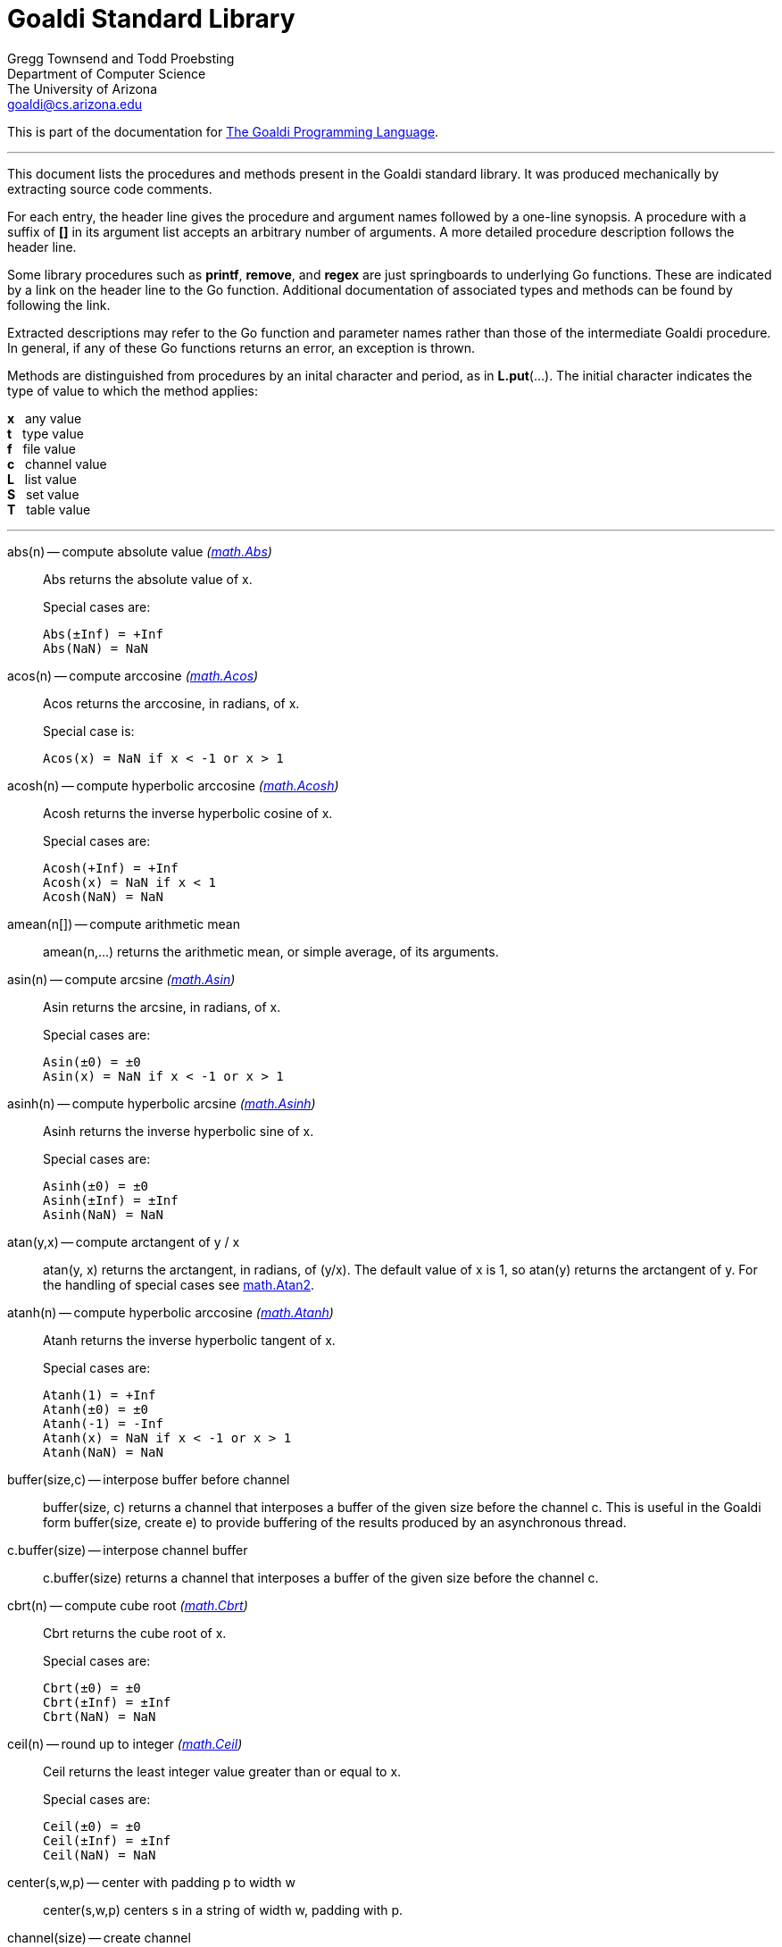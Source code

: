 Goaldi Standard Library
=======================

Gregg Townsend and Todd Proebsting +
Department of Computer Science +
The University of Arizona +
goaldi@cs.arizona.edu

This is part of the documentation for
https://github.com/proebsting/goaldi#goaldi-a-goal-directed-programming-language[The Goaldi Programming Language].

'''

This document lists the procedures and methods present in the
Goaldi standard library.
It was produced mechanically by extracting source code comments.

For each entry, the header line gives the procedure and argument names
followed by a one-line synopsis.
A procedure with a suffix of *[]* in its argument list accepts
an arbitrary number of arguments.
A more detailed procedure description follows the header line.

Some library procedures such as *printf*, *remove*, and *regex*
are just springboards to underlying Go functions.
These are indicated by a link on the header line to the Go function.
Additional documentation of associated types and methods
can be found by following the link.

Extracted descriptions may refer to the Go function and parameter names
rather than those of the intermediate Goaldi procedure.
In general, if any of these Go functions returns an error,
an exception is thrown.

Methods are distinguished from procedures by an inital character and period,
as in *L.put*(...).
The initial character indicates the type of value 
to which the method applies:
====
*x* {nbsp} any value +
*t* {nbsp} type value +
*f* {nbsp} file value +
*c* {nbsp} channel value +
*L* {nbsp} list value +
*S* {nbsp} set value +
*T* {nbsp} table value +
====

'''

abs(n) -- compute absolute value [silver]_(http://golang.org/pkg/math#Abs[math.Abs])_::
Abs returns the absolute value of x.
+
Special cases are:
+
    Abs(±Inf) = +Inf
    Abs(NaN) = NaN

acos(n) -- compute arccosine [silver]_(http://golang.org/pkg/math#Acos[math.Acos])_::
Acos returns the arccosine, in radians, of x.
+
Special case is:
+
    Acos(x) = NaN if x < -1 or x > 1

acosh(n) -- compute hyperbolic arccosine [silver]_(http://golang.org/pkg/math#Acosh[math.Acosh])_::
Acosh returns the inverse hyperbolic cosine of x.
+
Special cases are:
+
    Acosh(+Inf) = +Inf
    Acosh(x) = NaN if x < 1
    Acosh(NaN) = NaN

amean(n[]) -- compute arithmetic mean::
amean(n,...) returns the arithmetic mean, or simple average, of its
arguments.

asin(n) -- compute arcsine [silver]_(http://golang.org/pkg/math#Asin[math.Asin])_::
Asin returns the arcsine, in radians, of x.
+
Special cases are:
+
    Asin(±0) = ±0
    Asin(x) = NaN if x < -1 or x > 1

asinh(n) -- compute hyperbolic arcsine [silver]_(http://golang.org/pkg/math#Asinh[math.Asinh])_::
Asinh returns the inverse hyperbolic sine of x.
+
Special cases are:
+
    Asinh(±0) = ±0
    Asinh(±Inf) = ±Inf
    Asinh(NaN) = NaN

atan(y,x) -- compute arctangent of y / x::
atan(y, x) returns the arctangent, in radians, of (y/x). The default value
of x is 1, so atan(y) returns the arctangent of y. For the handling of
special cases see http://golang.org/pkg/math/#Atan2[math.Atan2].

atanh(n) -- compute hyperbolic arccosine [silver]_(http://golang.org/pkg/math#Atanh[math.Atanh])_::
Atanh returns the inverse hyperbolic tangent of x.
+
Special cases are:
+
    Atanh(1) = +Inf
    Atanh(±0) = ±0
    Atanh(-1) = -Inf
    Atanh(x) = NaN if x < -1 or x > 1
    Atanh(NaN) = NaN

buffer(size,c) -- interpose buffer before channel::
buffer(size, c) returns a channel that interposes a buffer of the given size
before the channel c. This is useful in the Goaldi form buffer(size, create
e) to provide buffering of the results produced by an asynchronous thread.

c.buffer(size) -- interpose channel buffer::
c.buffer(size) returns a channel that interposes a buffer of the given size
before the channel c.

cbrt(n) -- compute cube root [silver]_(http://golang.org/pkg/math#Cbrt[math.Cbrt])_::
Cbrt returns the cube root of x.
+
Special cases are:
+
    Cbrt(±0) = ±0
    Cbrt(±Inf) = ±Inf
    Cbrt(NaN) = NaN

ceil(n) -- round up to integer [silver]_(http://golang.org/pkg/math#Ceil[math.Ceil])_::
Ceil returns the least integer value greater than or equal to x.
+
Special cases are:
+
    Ceil(±0) = ±0
    Ceil(±Inf) = ±Inf
    Ceil(NaN) = NaN

center(s,w,p) -- center with padding p to width w::
center(s,w,p) centers s in a string of width w, padding with p.

channel(size) -- create channel::
channel(size) creates and returns a new channel with the given buffer size.

char(n) -- return single character for Unicode value::
char(n) returns the one-character string corresponding to the Unicode value
of n truncated to integer.

t.char() -- get abbreviation character::
t.char() returns single character used to abbreviate type t.

chdir(dir) -- change working directory [silver]_(http://golang.org/pkg/os#Chdir[os.Chdir])_::
Chdir changes the current working directory to the named directory. If there
is an error, it will be of type *PathError.

chmod(name,mode) -- change file mode [silver]_(http://golang.org/pkg/os#Chmod[os.Chmod])_::
Chmod changes the mode of the named file to mode. If the file is a symbolic
link, it changes the mode of the link's target. If there is an error,
it will be of type *PathError.
+
A different subset of the mode bits are used, depending on the operating
system.
+
On Unix, the mode's permission bits, ModeSetuid, ModeSetgid, and ModeSticky
are used.
+
On Windows, only the 0200 bit (owner writable) of mode is used; it controls
whether the file's read-only attribute is set or cleared. The other bits are
currently unused. For compatibility with Go 1.12 and earlier, use a non-zero
mode. Use mode 0400 for a read-only file and 0600 for a readable+writable
file.
+
On Plan 9, the mode's permission bits, ModeAppend, ModeExclusive, and
ModeTemporary are used.

clearenv() -- delete all environment variables [silver]_(http://golang.org/pkg/os#Clearenv[os.Clearenv])_::
Clearenv deletes all environment variables.

f.close() -- close file::
f.close() closes file f.

c.close() -- close channel::
c.close() closes the channel c.

command(name,args[]) -- build struct to run command [silver]_(http://golang.org/pkg/os/exec#Command[os/exec.Command])_::
Command returns the Cmd struct to execute the named program with the given
arguments.
+
It sets only the Path and Args in the returned structure.
+
If name contains no path separators, Command uses LookPath to resolve name
to a complete path if possible. Otherwise it uses name directly as Path.
+
The returned Cmd's Args field is constructed from the command name followed
by the elements of arg, so arg should not include the command name itself.
For example, Command("echo", "hello"). Args[0] is always name, not the
possibly resolved Path.
+
On Windows, processes receive the whole command line as a single string
and do their own parsing. Command combines and quotes Args into a
command line string with an algorithm compatible with applications using
CommandLineToArgvW (which is the most common way). Notable exceptions are
msiexec.exe and cmd.exe (and thus, all batch files), which have a different
unquoting algorithm. In these or other similar cases, you can do the quoting
yourself and provide the full command line in SysProcAttr.CmdLine, leaving
Args empty.

constructor(name,fields[]) -- build a record constructor::
constructor(name, field...) builds a record constructor for creating
records with the given type name and field list. There is no requirement or
guarantee that record names be distinct.

contains(s,substr) -- return 1 if substr is in s [silver]_(http://golang.org/pkg/strings#Contains[strings.Contains])_::
Contains reports whether substr is within s.

containsany(s,chars) -- return 1 if any char is in s [silver]_(http://golang.org/pkg/strings#ContainsAny[strings.ContainsAny])_::
ContainsAny reports whether any Unicode code points in chars are within s.

copy(x) -- copy value::
copy(x) returns a copy of x if x is a structure, or just x itself if x is a
simple value. This is a shallow copy; nested structures are not duplicated.

x.copy() -- copy value::
copy(x) returns a copy of x if x is a structure, or just x itself if x is a
simple value. This is a shallow copy; nested structures are not duplicated.

cos(n) -- compute cosine [silver]_(http://golang.org/pkg/math#Cos[math.Cos])_::
Cos returns the cosine of the radian argument x.
+
Special cases are:
+
    Cos(±Inf) = NaN
    Cos(NaN) = NaN

cosh(n) -- compute hyperbolic cosine [silver]_(http://golang.org/pkg/math#Cosh[math.Cosh])_::
Cosh returns the hyperbolic cosine of x.
+
Special cases are:
+
    Cosh(±0) = 1
    Cosh(±Inf) = +Inf
    Cosh(NaN) = NaN

cputime() -- return total processor time used::
cputime() returns processor usage in seconds, likely a fractional value.
The result includes both "user" and "system" time.

date() -- return the current date::
date() returns the current date in the form "yyyy/mm/dd".

S.delete(x[]) -- remove members::
S.delete(x...) removes all of its arguments from set S. It returns S.

T.delete(x[]) -- remove entries::
T.delete(k...) deletes the entries with the given keys from the table T.
It returns T.

dtor(d) -- convert degrees to radians::
dtor(d) returns the radian equivalent of the angle d given in degrees.

duration(x) -- convert value to a Go Duration struct::
duration(x) converts x to an external Go
http://golang.org/pkg/time#Duration[time.Duration]
value. If x is a string, it is passed directly to
http://golang.org/pkg/time#ParseDuration[time.ParseDuration()]. If x is a
number, "s" is appended to interpret it as an interval in seconds. If the
conversion is unsuccessful, duration() fails.

environ() -- get list of environment variables [silver]_(http://golang.org/pkg/os#Environ[os.Environ])_::
Environ returns a copy of strings representing the environment, in the form
"key=value".

equalfold(s,t) -- return 1 if s==t with case folding [silver]_(http://golang.org/pkg/strings#EqualFold[strings.EqualFold])_::
EqualFold reports whether s and t, interpreted as UTF-8 strings,
are equal under simple Unicode case-folding, which is a more general form of
case-insensitivity.

errresult(e) -- return e::
errresult(e) returns its argument e. It is suitable for use as a catch
handler.

exit(i) -- terminate program with exit status::
exit(i) terminates execution and returns exit status i, truncated to
integer, to the system. A status of 0 signifies normal termination.

exp(n) -- return e ^ x [silver]_(http://golang.org/pkg/math#Exp[math.Exp])_::
Exp returns e**x, the base-e exponential of x.
+
Special cases are:
+
    Exp(+Inf) = +Inf
    Exp(NaN) = NaN
+
Very large values overflow to 0 or +Inf. Very small values underflow to 1.

external(x) -- export and re-import::
external(x) exports and then re-imports the value x.

x.external() -- export and re-import::
external(x) exports and then re-imports the value x.

fields(s) -- return fields of s delimited by whitespace [silver]_(http://golang.org/pkg/strings#Fields[strings.Fields])_::
Fields splits the string s around each instance of one or more consecutive
white space characters, as defined by unicode.IsSpace, returning a slice of
substrings of s or an empty slice if s contains only white space.

file(name,flags) -- open a file::
file(name,flags) opens a file and returns a file value.
+
Each character of the optional flags argument selects an option:
+
    "r"   open for reading
    "w"   open for writing
    "a"   open for appending
    "c"   create and open for writing
    "n"   no buffering
    "f"   fail on error (instead of panicking)
+
If none of "w", "a", or "c" are specified, then "r" is implied. "w" implies
"c" unless "r" is also specified. Buffering is used if "n" is absent and the
file is opened exclusively for reading or writing but not both.
+
In the absence of "f", any error throws an exception.

floor(n) -- round down to integer [silver]_(http://golang.org/pkg/math#Floor[math.Floor])_::
Floor returns the greatest integer value less than or equal to x.
+
Special cases are:
+
    Floor(±0) = ±0
    Floor(±Inf) = ±Inf
    Floor(NaN) = NaN

f.flush() -- flush file::
f.flush() flushes output on file f.

fprintf(f,fmt,x[]) -- write to file with formatting [silver]_(http://golang.org/pkg/fmt#Fprintf[fmt.Fprintf])_::
Fprintf formats according to a format specifier and writes to w. It returns
the number of bytes written and any write error encountered.

gcd(i[]) -- find greatest common divisor::
gcd(i,...) truncates its arguments to integer and returns their greatest
common divisor. Negative values are allowed. gcd() returns zero if all
values are zero.

f.get() -- read one line::
f.get() consumes and returns next line of text from file f. The trailing
linefeed or CRLF is removed from the returned value. f.get() fails at EOF
when no more data is available.

c.get() -- read from channel::
c.get() reads the next value from channel c, or fails if no value is
available.

L.get() -- remove from front::
L.get() removes the first element from list L and returns the element's
value.

getenv(key) -- read environment variable [silver]_(http://golang.org/pkg/os#Getenv[os.Getenv])_::
Getenv retrieves the value of the environment variable named by the key.
It returns the value, which will be empty if the variable is not present.
To distinguish between an empty value and an unset value, use LookupEnv.

getpid() -- get process ID [silver]_(http://golang.org/pkg/os#Getpid[os.Getpid])_::
Getpid returns the process id of the caller.

getppid() -- get parent process ID [silver]_(http://golang.org/pkg/os#Getppid[os.Getppid])_::
Getppid returns the process id of the caller's parent.

getwd() -- get working directory [silver]_(http://golang.org/pkg/os#Getwd[os.Getwd])_::
Getwd returns a rooted path name corresponding to the current directory.
If the current directory can be reached via multiple paths (due to symbolic
links), Getwd may return any one of them.

gmean(n[]) -- compute geometric mean::
gmean(n,...) returns the geometric mean of its arguments, which must all be
strictly positive.

hmean(n[]) -- compute harmonic mean::
hmean(n,...) returns the harmonic mean of its arguments, which must all be
strictly positive.

hostname() -- get host machine name [silver]_(http://golang.org/pkg/os#Hostname[os.Hostname])_::
Hostname returns the host name reported by the kernel.

hypot(x,y) -- return sqrt of x^2 + y^2 [silver]_(http://golang.org/pkg/math#Hypot[math.Hypot])_::
Hypot returns Sqrt(p*p + q*q), taking care to avoid unnecessary overflow and
underflow.
+
Special cases are:
+
    Hypot(±Inf, q) = +Inf
    Hypot(p, ±Inf) = +Inf
    Hypot(NaN, q) = NaN
    Hypot(p, NaN) = NaN

iand(i,j) -- compute bitwise AND::
iand(i, j) returns the bitwise AND of the values i and j truncated to
integer.

iclear(i,j) -- compute bitwise clear of i by j::
iclear(i, j) returns the value of i cleared of those bits set in j, after
truncating both arguments to integer.

icom(i) -- compute bitwise complement::
icom(i) truncates i to integer and returns its bitwise complement.

image(x) -- return detailed string image::
image(x) returns a string image of x. This is the same conversion applied by
sprintf("%#v",x) and is typically more verbose and detailed than the result
of string(x).

x.image() -- return detailed string image::
image(x) returns a string image of x. This is the same conversion applied by
sprintf("%#v",x) and is typically more verbose and detailed than the result
of string(x).

x.instanceof(t) -- check type relationship::
x.instanceof(t) returns x if x is an instance of type t; otherwise the call
fails.

integer(n) -- truncate to integer [silver]_(http://golang.org/pkg/math#Trunc[math.Trunc])_::
Trunc returns the integer value of x.
+
Special cases are:
+
    Trunc(±0) = ±0
    Trunc(±Inf) = ±Inf
    Trunc(NaN) = NaN

ior(i,j) -- compute bitwise OR::
ior(i, j) returns the bitwise OR of the values i and j truncated to integer.

ishift(i,j) -- compute bitwise shift of i by j::
ishift(i, j) shifts i by j bits and returns the result. If j > 0, the shift
is to the left with zero fill. If j < 0, the shift is to the right with sign
extension. The arguments are both truncated to integer before operating.

ixor(i,j) -- compute bitwise exclusive OR::
ixor(i, j) returns the bitwise exclusive OR of the values i and j truncated
to integer.

left(s,w,p) -- left-justify with padding p to width w::
left(s,w,p) left-justifies s in a string of width w, padding with p.

list(size,x) -- create list of copies of x::
list(size, x) builds and returns a new list of the given size with each
element initialized to a copy of x.

log(n,b) -- compute logarithm to base b::
log(n, b) returns the logarithm of n to base b. The default value of b is %e
(2.7183...), so log(n) returns the natural logarithm of n.

map(s,from,into) -- map characters::
map(s,from,into) produces a new string that result from mapping the
individual characters of a source string. Each character of s that appears
in the "from" string is replaced by the corresponding character of the
"into" string. If there is no corresponding character, because "into" is
shorter, then the character from s is discarded.

max(n[]) -- find maximum value::
max(n, ...) returns the largest of its arguments.

S.member(x) -- test membership::
S.member(x) returns x if x is a member of set S; otherwise it fails.

T.member(x) -- test membership::
T.member(k) returns k if k is an existing key in table T; otherwise it
fails.

methodvalue(x) -- succeed if methodvalue::
methodvalue(x) returns x if x is a method value, and fails otherwise.

min(n[]) -- find minimum value::
min(n, ...) returns the smallest of its arguments.

mkdir(name,perm) -- create directory [silver]_(http://golang.org/pkg/os#Mkdir[os.Mkdir])_::
Mkdir creates a new directory with the specified name and permission bits
(before umask). If there is an error, it will be of type *PathError.

mkdirall(path,perm) -- create directory tree [silver]_(http://golang.org/pkg/os#MkdirAll[os.MkdirAll])_::
MkdirAll creates a directory named path, along with any necessary parents,
and returns nil, or else returns an error. The permission bits perm (before
umask) are used for all directories that MkdirAll creates. If path is
already a directory, MkdirAll does nothing and returns nil.

t.name() -- get type name::
t.name() returns the name of type t.

nilresult(e) -- return nil::
nilresult(e) returns nil, ignoring e. It is suitable for use as a catch
handler.

niltype() -- return nil value::
niltype() always returns the sole instance of the nil value. niltype is the
name of the result of nil.type().

noresult(e) -- fail immediately::
noresult(e) fails immediately, ignoring e. It is suitable for use as a catch
handler.

now() -- return the current instant as a Go Time struct::
now() returns the current time as an external Go
http://golang.org/pkg/time#Time[time.Time] value, which
can then be formatted or otherwise manipulated by calling
http://golang.org/pkg/time/#Time.Format[tval.Format()] or other associated
methods.

number(x) -- convert to number::
number(x) returns its argument converted to number, or fails if it cannot be
converted due to its form or datatype. For string (or stringable) arguments,
number() trims leading and trailing spaces and then accepts standard Go
decimal forms (fixed and floating) or Goaldi radix forms (101010b, 52o, 2Ax,
23r1J).

ord(s) -- return Unicode ordinal of single character::
ord(s) returns the Unicode value corresponding to the one-character string
s.

L.pop() -- remove from front::
L.pop() removes the first element from list L and returns the element's
value.

print(x[]) -- write values with spacing::
print(x,...) writes its arguments to %stdout, separated by spaces.

f.print(x[]) -- write values with spacing::
f.print(x,...) writes its arguments to file f, separated by spaces.

printf(fmt,x[]) -- write with formatting [silver]_(http://golang.org/pkg/fmt#Printf[fmt.Printf])_::
Printf formats according to a format specifier and writes to standard
output. It returns the number of bytes written and any write error
encountered.

println(x[]) -- write line of values::
println(x,...) writes its arguments to %stdout, separated by spaces and
terminated by a newline character.

f.println(x[]) -- write line of values::
f.println(x,...) writes its arguments to file f, separated by spaces and
terminated by a newline character.

proctype(x) -- succeed if procedure::
proctype(x) returns x if x is a procedure, and fails otherwise. proctype is
the name of the result of main.type().

L.pull() -- remove from end::
L.pull() removes the final element from list L and returns the element's
value.

L.push(x[]) -- add to front::
L.push(x...) adds its arguments, in order, to the beginning of list L.
The last argument thus ends up as the first element of L.

f.put(x[]) -- write values as lines::
f.put(x,...) writes its arguments to file f, each followed by a newline.
This treats a file as as a container of text values separated by newlines,
which is consistent with the interpretation used by f.get().

c.put(x) -- send to channel::
c.put(e...) writes its argument values, in order, to channel c.

L.put(x[]) -- add to end::
L.put(x...) adds its arguments, in order, to the end of list L. The last
argument becomes the final element of L.

S.put(x[]) -- add members::
S.put(x...) adds all its arguments to set S. It returns the set S.

qmean(n[]) -- compute quadratic mean::
qmean(n,...) returns the quadratic mean, or root mean square, of its
arguments.

quote(s) -- add quotation marks and escapes to s [silver]_(http://golang.org/pkg/strconv#Quote[strconv.Quote])_::
Quote returns a double-quoted Go string literal representing s. The
returned string uses Go escape sequences (\t, \n, \xFF, \u0100) for control
characters and non-printable characters as defined by IsPrint.

randgen(seed) -- create independent random sequence::
randgen(i) returns a new random generator seeded by i. The returned external
value is a Go http://golang.org/pkg/math/rand/#Rand[math.rand/Rand] object
whose methods may be called from Goaldi to produce random values.

randomize() -- irreproducibly seed random generation::
randomize() seeds the random number generator with an irreproducible value
obtained from /dev/urandom.

read(f) -- read one line from a file::
read(f) consumes and returns next line of text from file f. The trailing
linefeed or CRLF is removed from the returned value. read() fails at EOF
when no more data is available.

f.read() -- read one line::
f.read() consumes and returns next line of text from file f. The trailing
linefeed or CRLF is removed from the returned value. f.read() fails at EOF
when no more data is available.

f.readb(size) -- read binary bytes::
f.readb(n) reads up to n bytes into individual characters without attempting
any UTF-8 decoding. This is useful for reading binary files. f.readb() fails
at EOF when no more data is available.

regex(expr) -- compile Go regular expression [silver]_(http://golang.org/pkg/regexp#Compile[regexp.Compile])_::
Compile parses a regular expression and returns, if successful, a Regexp
object that can be used to match against text.
+
When matching against text, the regexp returns a match that begins as
early as possible in the input (leftmost), and among those it chooses
the one that a backtracking search would have found first. This so-called
leftmost-first matching is the same semantics that Perl, Python, and other
implementations use, although this package implements it without the expense
of backtracking. For POSIX leftmost-longest matching, see CompilePOSIX.

regexp(expr) -- compile POSIX regular expression [silver]_(http://golang.org/pkg/regexp#CompilePOSIX[regexp.CompilePOSIX])_::
CompilePOSIX is like Compile but restricts the regular expression to POSIX
ERE (egrep) syntax and changes the match semantics to leftmost-longest.
+
That is, when matching against text, the regexp returns a match that begins
as early as possible in the input (leftmost), and among those it chooses a
match that is as long as possible. This so-called leftmost-longest matching
is the same semantics that early regular expression implementations used and
that POSIX specifies.
+
However, there can be multiple leftmost-longest matches, with
different submatch choices, and here this package diverges from POSIX.
Among the possible leftmost-longest matches, this package chooses the
one that a backtracking search would have found first, while POSIX
specifies that the match be chosen to maximize the length of the
first subexpression, then the second, and so on from left to right.
The POSIX rule is computationally prohibitive and not even well-defined.
See https://swtch.com/~rsc/regexp/regexp2.html#posix for details.

remove(name) -- delete file [silver]_(http://golang.org/pkg/os#Remove[os.Remove])_::
Remove removes the named file or (empty) directory. If there is an error,
it will be of type *PathError.

rename(old,new) -- change file name [silver]_(http://golang.org/pkg/os#Rename[os.Rename])_::
Rename renames (moves) oldpath to newpath. If newpath already exists and
is not a directory, Rename replaces it. OS-specific restrictions may apply
when oldpath and newpath are in different directories. Even within the
same directory, on non-Unix platforms Rename is not an atomic operation.
If there is an error, it will be of type *LinkError.

repl(s,count) -- concatenate copies of s [silver]_(http://golang.org/pkg/strings#Repeat[strings.Repeat])_::
Repeat returns a new string consisting of count copies of the string s.
+
It panics if count is negative or if the result of (len(s) * count)
overflows.

replace(s,old,new) -- return s with new replacing old [silver]_(http://golang.org/pkg/strings#Replace[strings.Replace])_::
Replace returns a copy of the string s with the first n non-overlapping
instances of old replaced by new. If old is empty, it matches at the
beginning of the string and after each UTF-8 sequence, yielding up to k+1
replacements for a k-rune string. If n < 0, there is no limit on the number
of replacements.

reverse(s) -- return mirror image of string::
reverse(s) returns the end-for-end reversal of the string s.

right(s,w,p) -- right-justify with padding p to width w::
right(s,w,p) right-justifies s in a string of width w, padding with p.

rtod(r) -- convert radians to degrees::
rtod(r) returns the degree equivalent of the angle r given in radians.

seed(n) -- set random number seed [silver]_(http://golang.org/pkg/math/rand#Seed[math/rand.Seed])_::
Seed uses the provided seed value to initialize the default Source to a
deterministic state. Seed values that have the same remainder when divided
by 2³¹-1 generate the same pseudo-random sequence. Seed, unlike the
Rand.Seed method, is safe for concurrent use.
+
If Seed is not called, the generator is seeded randomly at program startup.
+
Prior to Go 1.20, the generator was seeded like Seed(1) at program startup.
To force the old behavior, call Seed(1) at program startup. Alternately,
set GODEBUG=randautoseed=0 in the environment before making any calls to
functions in this package.
+
Deprecated: Programs that call Seed and then expect a specific sequence of
results from the global random source (using functions such as Int) can
be broken when a dependency changes how much it consumes from the global
random source. To avoid such breakages, programs that need a specific result
sequence should use NewRand(NewSource(seed)) to obtain a random generator
that other packages cannot access.

f.seek(n) -- set file position::
f.seek(n) sets the position for the next read or write on file f. File
positions are measured in bytes, not characters, counting the first byte as
1. A value of 0 seeks to end of file, and a negative value is an offset from
the end.

seq(n,incr) -- produce n to infinity::
seq(n,incr) generates an endless sequence of values beginning at n with
increments of incr.

set(L) -- create a new set from list L::
set(L) creates a set initialized by the values of list L.

setenv(key,value) -- set environment variable [silver]_(http://golang.org/pkg/os#Setenv[os.Setenv])_::
Setenv sets the value of the environment variable named by the key.
It returns an error, if any.

L.shuffle() -- return randomized copy::
L.shuffle() returns a copy of list L in which the elements have been
randomly reordered.

sin(n) -- compute sine [silver]_(http://golang.org/pkg/math#Sin[math.Sin])_::
Sin returns the sine of the radian argument x.
+
Special cases are:
+
    Sin(±0) = ±0
    Sin(±Inf) = NaN
    Sin(NaN) = NaN

sinh(n) -- compute hyperbolic sine [silver]_(http://golang.org/pkg/math#Sinh[math.Sinh])_::
Sinh returns the hyperbolic sine of x.
+
Special cases are:
+
    Sinh(±0) = ±0
    Sinh(±Inf) = ±Inf
    Sinh(NaN) = NaN

sleep(n) -- pause execution momentarily::
sleep(n) delays execution for n seconds, which may be a fractional value.
If n is nil, sleep() blocks indefinitely.

L.sort(i) -- return sorted copy::
L.sort(i) returns a copy of list L in which the elements have been sorted.
Values are ordered first by type, then within types by their values. Among
lists and among records of the same type, ordering is based on field i.
Lists with no element i are sorted ahead of lists that have one. The value i
defaults to 1 and must be strictly positive.

S.sort(i) -- produce sorted list::
S.sort(i) returns a sorted list of the members of set S. This is equivalent
to [:!S:].sort(i).

T.sort(i) -- produce sorted list::
T.sort(i) returns a sorted list of elemtype(key,value) records holding the
contents of table T. Sorting is by key if i=1 and by value if i=2. T.sort(i)
is equivalent to [:!T:].sort(i).

split(s,sep) -- return fields delimited by sep [silver]_(http://golang.org/pkg/strings#Split[strings.Split])_::
Split slices s into all substrings separated by sep and returns a slice of
the substrings between those separators.
+
If s does not contain sep and sep is not empty, Split returns a slice of
length 1 whose only element is s.
+
If sep is empty, Split splits after each UTF-8 sequence. If both s and sep
are empty, Split returns an empty slice.
+
It is equivalent to SplitN with a count of -1.
+
To split around the first instance of a separator, see Cut.

sprintf(fmt,x[]) -- make string by formatting values [silver]_(http://golang.org/pkg/fmt#Sprintf[fmt.Sprintf])_::
Sprintf formats according to a format specifier and returns the resulting
string.

sqrt(n) -- compute square root [silver]_(http://golang.org/pkg/math#Sqrt[math.Sqrt])_::
Sqrt returns the square root of x.
+
Special cases are:
+
    Sqrt(+Inf) = +Inf
    Sqrt(±0) = ±0
    Sqrt(x < 0) = NaN
    Sqrt(NaN) = NaN

stop(x[]) -- write values and abort program::
stop(x,...) writes its arguments to %stderr and terminates execution with an
exit code of 1 (indicating an error).

string(x) -- render as string::
string(x) returns a string representation of x. The result is identical to
the value used by write(x) or sprintf("%v",x).

x.string() -- render value as string::
string(x) returns a string representation of x. The result is identical to
the value used by write(x) or sprintf("%v",x).

table(x) -- create a table with default value x::
table(x) creates a new, empty table having x as the default value.

tan(n) -- compute tangent [silver]_(http://golang.org/pkg/math#Tan[math.Tan])_::
Tan returns the tangent of the radian argument x.
+
Special cases are:
+
    Tan(±0) = ±0
    Tan(±Inf) = NaN
    Tan(NaN) = NaN

tanh(n) -- compute hyperbolic tangent [silver]_(http://golang.org/pkg/math#Tanh[math.Tanh])_::
Tanh returns the hyperbolic tangent of x.
+
Special cases are:
+
    Tanh(±0) = ±0
    Tanh(±Inf) = ±1
    Tanh(NaN) = NaN

throw(e,x[]) -- terminate with error and offending values::
throw(e, x...) raises an exception with error value e and zero or more
offending values. If not caught, the exception terminates execution.
+
If e is a number or string, a Goaldi exception is created using e.
Otherwise, the value e is thrown directly, without interpretation.

time() -- return the current time::
time() returns the current time of day in the form "hh:mm:ss".

tolower(s) -- convert to lower case [silver]_(http://golang.org/pkg/strings#ToLower[strings.ToLower])_::
ToLower returns s with all Unicode letters mapped to their lower case.

toupper(s) -- convert to upper case [silver]_(http://golang.org/pkg/strings#ToUpper[strings.ToUpper])_::
ToUpper returns s with all Unicode letters mapped to their upper case.

trim(s,cutset) -- remove leading and trailing characters [silver]_(http://golang.org/pkg/strings#Trim[strings.Trim])_::
Trim returns a slice of the string s with all leading and trailing Unicode
code points contained in cutset removed.

truncate(name,size) -- change file size [silver]_(http://golang.org/pkg/os#Truncate[os.Truncate])_::
Truncate changes the size of the named file. If the file is a symbolic link,
it changes the size of the link's target. If there is an error, it will be
of type *PathError.

tuple(id:e...) -- create anonymous record::
tuple(id:e, ...) creates an anonymous record value. Each argument must be
named. Each distinct identifier list defines a new type, all of which have
the name "tuple".

type(x) -- return type of value::
type(x) returns the value of type "type" that represents the type of x.

x.type() -- return type of value::
type(x) returns the value of type "type" that represents the type of x.

f.unbuffer() -- stop file buffering::
f.unbuffer() removes any buffering from file f. Any buffered output is
flushed; any buffered input is lost.

unquote(s) -- remove delimiters and escapes from s::
unquote(s) removes delimiters and escapes from a quoted string. The argument
s must begin and end with explicit "double quotes" or \`backticks`.
unquote() fails if s is not properly quoted or if it contains an invalid (by
Go rules) escape sequence.

f.where() -- report current file position::
f.where() reports the current position of file f. File positions are
measured in bytes, counting the first byte as 1.

write(x[]) -- write values and newline::
write(x,...) writes its arguments to %stdout followed by a newline.

f.write(x[]) -- write values and newline::
f.write(x,...) writes its arguments to file f followed by a single newline.

f.writeb(s) -- write binary bytes::
f.writeb(s) writes the string s to file f without any UTF-8 encoding.
Instead, the low 8 bits of each character are written as a single byte,
ignoring all other bits. This is useful for writing binary files.

writes(x[]) -- write values::
writes(x,...) write its arguments to %stdout with no following newline.

f.writes(x[]) -- write values::
f.writes(x,...) write its arguments to file f with no following newline.

'''

